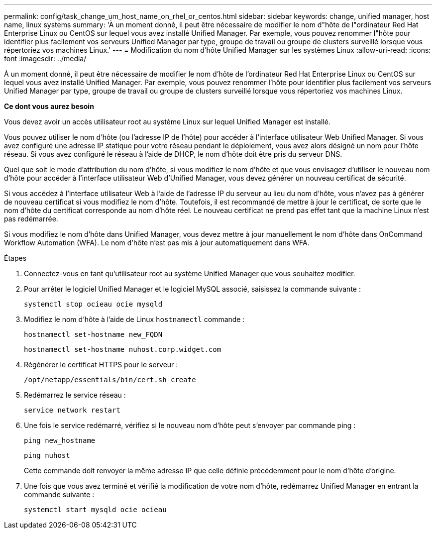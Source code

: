 ---
permalink: config/task_change_um_host_name_on_rhel_or_centos.html 
sidebar: sidebar 
keywords: change, unified manager, host name, linux systems 
summary: 'À un moment donné, il peut être nécessaire de modifier le nom d"hôte de l"ordinateur Red Hat Enterprise Linux ou CentOS sur lequel vous avez installé Unified Manager. Par exemple, vous pouvez renommer l"hôte pour identifier plus facilement vos serveurs Unified Manager par type, groupe de travail ou groupe de clusters surveillé lorsque vous répertoriez vos machines Linux.' 
---
= Modification du nom d'hôte Unified Manager sur les systèmes Linux
:allow-uri-read: 
:icons: font
:imagesdir: ../media/


[role="lead"]
À un moment donné, il peut être nécessaire de modifier le nom d'hôte de l'ordinateur Red Hat Enterprise Linux ou CentOS sur lequel vous avez installé Unified Manager. Par exemple, vous pouvez renommer l'hôte pour identifier plus facilement vos serveurs Unified Manager par type, groupe de travail ou groupe de clusters surveillé lorsque vous répertoriez vos machines Linux.

*Ce dont vous aurez besoin*

Vous devez avoir un accès utilisateur root au système Linux sur lequel Unified Manager est installé.

Vous pouvez utiliser le nom d'hôte (ou l'adresse IP de l'hôte) pour accéder à l'interface utilisateur Web Unified Manager. Si vous avez configuré une adresse IP statique pour votre réseau pendant le déploiement, vous avez alors désigné un nom pour l'hôte réseau. Si vous avez configuré le réseau à l'aide de DHCP, le nom d'hôte doit être pris du serveur DNS.

Quel que soit le mode d'attribution du nom d'hôte, si vous modifiez le nom d'hôte et que vous envisagez d'utiliser le nouveau nom d'hôte pour accéder à l'interface utilisateur Web d'Unified Manager, vous devez générer un nouveau certificat de sécurité.

Si vous accédez à l'interface utilisateur Web à l'aide de l'adresse IP du serveur au lieu du nom d'hôte, vous n'avez pas à générer de nouveau certificat si vous modifiez le nom d'hôte. Toutefois, il est recommandé de mettre à jour le certificat, de sorte que le nom d'hôte du certificat corresponde au nom d'hôte réel. Le nouveau certificat ne prend pas effet tant que la machine Linux n'est pas redémarrée.

Si vous modifiez le nom d'hôte dans Unified Manager, vous devez mettre à jour manuellement le nom d'hôte dans OnCommand Workflow Automation (WFA). Le nom d'hôte n'est pas mis à jour automatiquement dans WFA.

.Étapes
. Connectez-vous en tant qu'utilisateur root au système Unified Manager que vous souhaitez modifier.
. Pour arrêter le logiciel Unified Manager et le logiciel MySQL associé, saisissez la commande suivante :
+
`systemctl stop ocieau ocie mysqld`

. Modifiez le nom d'hôte à l'aide de Linux `hostnamectl` commande :
+
`hostnamectl set-hostname new_FQDN`

+
`hostnamectl set-hostname nuhost.corp.widget.com`

. Régénérer le certificat HTTPS pour le serveur :
+
`/opt/netapp/essentials/bin/cert.sh create`

. Redémarrez le service réseau :
+
`service network restart`

. Une fois le service redémarré, vérifiez si le nouveau nom d'hôte peut s'envoyer par commande ping :
+
`ping new_hostname`

+
`ping nuhost`

+
Cette commande doit renvoyer la même adresse IP que celle définie précédemment pour le nom d'hôte d'origine.

. Une fois que vous avez terminé et vérifié la modification de votre nom d'hôte, redémarrez Unified Manager en entrant la commande suivante :
+
`systemctl start mysqld ocie ocieau`



